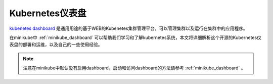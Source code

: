 .. _kubernetes_dashboard:

========================
Kubernetes仪表盘
========================

`kubenetes dashboard <https://github.com/kubernetes/dashboard>`_ 是通用用途的基于WEB的Kubenetes集群管理平台，可以管理集群以及运行在集群中的应用程序。

在minikube中 :ref:`minikube_dashboard` 可以帮助我们学习和了解kubernetes系统，本文将详细解析这个开源的Kubernetes仪表盘的部署和运维，以及自己的一些使用经验。

.. note::

   注意在minikube中默认没有启用dashboard，启动和访问dashboard的方法请参考 :ref:`minikube_dashboard` 。
